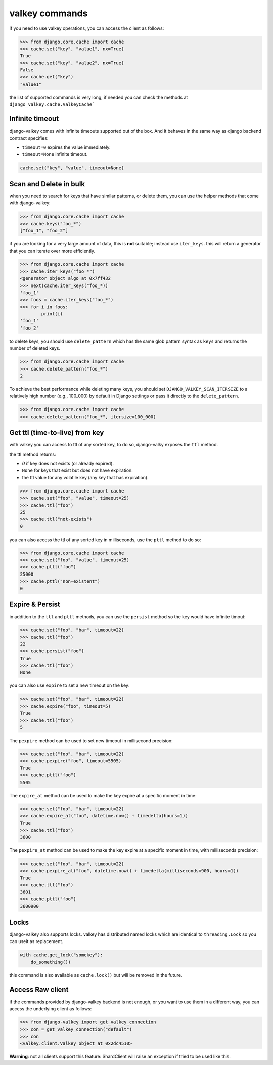 ===============
valkey commands
===============

if you need to use valkey operations, you can access the client as follows:

.. code-block:: pycon

    >>> from django.core.cache import cache
    >>> cache.set("key", "value1", nx=True)
    True
    >>> cache.set("key", "value2", nx=True)
    False
    >>> cache.get("key")
    "value1"

the list of supported commands is very long, if needed you can check the methods at ``django_valkey.cache.ValkeyCache```

Infinite timeout
****************

django-valkey comes with infinite timeouts supported out of the box. And it
behaves in the same way as django backend contract specifies:

- ``timeout=0`` expires the value immediately.
- ``timeout=None`` infinite timeout.

.. code-block:: python

    cache.set("key", "value", timeout=None)


Scan and Delete in bulk
***********************

when you need to search for keys that have similar patterns, or delete them, you can use the helper methods that come with django-valkey:

.. code-block:: pycon

    >>> from django.core.cache import cache
    >>> cache.keys("foo_*")
    ["foo_1", "foo_2"]

if you are looking for a very large amount of data, this is **not** suitable; instead use ``iter_keys``.
this will return a generator that you can iterate over more efficiently.

.. code-block:: python

    >>> from django.core.cache import cache
    >>> cache.iter_keys("foo_*")
    <generator object algo at 0x7ff432
    >>> next(cache.iter_keys("foo_*))
    'foo_1'
    >>> foos = cache.iter_keys("foo_*")
    >>> for i in foos:
            print(i)
    'foo_1'
    'foo_2'

to delete keys, you should use ``delete_pattern`` which has the same glob pattern syntax as ``keys`` and returns the number of deleted keys.

.. code-block:: pycon

    >>> from django.core.cache import cache
    >>> cache.delete_pattern("foo_*")
    2

To achieve the best performance while deleting many keys, you should set ``DJANGO_VALKEY_SCAN_ITERSIZE`` to a relatively
high number (e.g., 100_000) by default in Django settings or pass it directly to the ``delete_pattern``.

.. code-block:: pycon

    >>> from django.core.cache import cache
    >>> cache.delete_pattern("foo_*", itersize=100_000)

Get ttl (time-to-live) from key
*******************************

with valkey you can access to ttl of any sorted key, to do so, django-valky exposes the ``ttl`` method.

the ttl method returns:

- `0` if key does not exists (or already expired).
- ``None`` for keys that exist but does not have expiration.
- the ttl value for any volatile key (any key that has expiration).

.. code-block:: pycon

    >>> from django.core.cache import cache
    >>> cache.set("foo", "value", timeout=25)
    >>> cache.ttl("foo")
    25
    >>> cache.ttl("not-exists")
    0

you can also access the ttl of any sorted key in milliseconds, use the ``pttl`` method to do so:

.. code-block:: pycon

    >>> from django.core.cache import cache
    >>> cache.set("foo", "value", timeout=25)
    >>> cache.pttl("foo")
    25000
    >>> cache.pttl("non-existent")
    0

Expire & Persist
****************

in addition to the ``ttl`` and ``pttl`` methods, you can use the ``persist`` method so the key would have infinite timout:

.. code-block:: pycon

    >>> cache.set("foo", "bar", timeout=22)
    >>> cache.ttl("foo")
    22
    >>> cache.persist("foo")
    True
    >>> cache.ttl("foo")
    None

you can also use ``expire`` to set a new timeout on the key:

.. code-block:: pycon

    >>> cache.set("foo", "bar", timeout=22)
    >>> cache.expire("foo", timeout=5)
    True
    >>> cache.ttl("foo")
    5

The ``pexpire`` method can be used to set new timeout in millisecond precision:


.. code-block:: pycon

    >>> cache.set("foo", "bar", timeout=22)
    >>> cache.pexpire("foo", timeout=5505)
    True
    >>> cache.pttl("foo")
    5505

The ``expire_at`` method can be used to make the key expire at a specific moment in time:

.. code-block:: pycon

    >>> cache.set("foo", "bar", timeout=22)
    >>> cache.expire_at("foo", datetime.now() + timedelta(hours=1))
    True
    >>> cache.ttl("foo")
    3600

The ``pexpire_at`` method can be used to make the key expire at a specific moment in time, with milliseconds precision:

.. code-block:: pycon

    >>> cache.set("foo", "bar", timeout=22)
    >>> cache.pexpire_at("foo", datetime.now() + timedelta(milliseconds=900, hours=1))
    True
    >>> cache.ttl("foo")
    3601
    >>> cache.pttl("foo")
    3600900

Locks
*****

django-valkey also supports locks.
valkey has distributed named locks which are identical to ``threading.Lock`` so you can useit as replacement.

.. code-block:: python

    with cache.get_lock("somekey"):
        do_something())

this command is also available as ``cache.lock()`` but will be removed in the future.

Access Raw client
*****************

if the commands provided by django-valkey backend is not enough, or you want to use them in a different way, you can access the underlying client as follows:

.. code-block:: pycon

    >>> from django-valkey import get_valkey_connection
    >>> con = get_valkey_connection("default")
    >>> con
    <valkey.client.Valkey object at 0x2dc4510>

**Warning**: not all clients support this feature:
ShardClient will raise an exception if tried to be used like this.